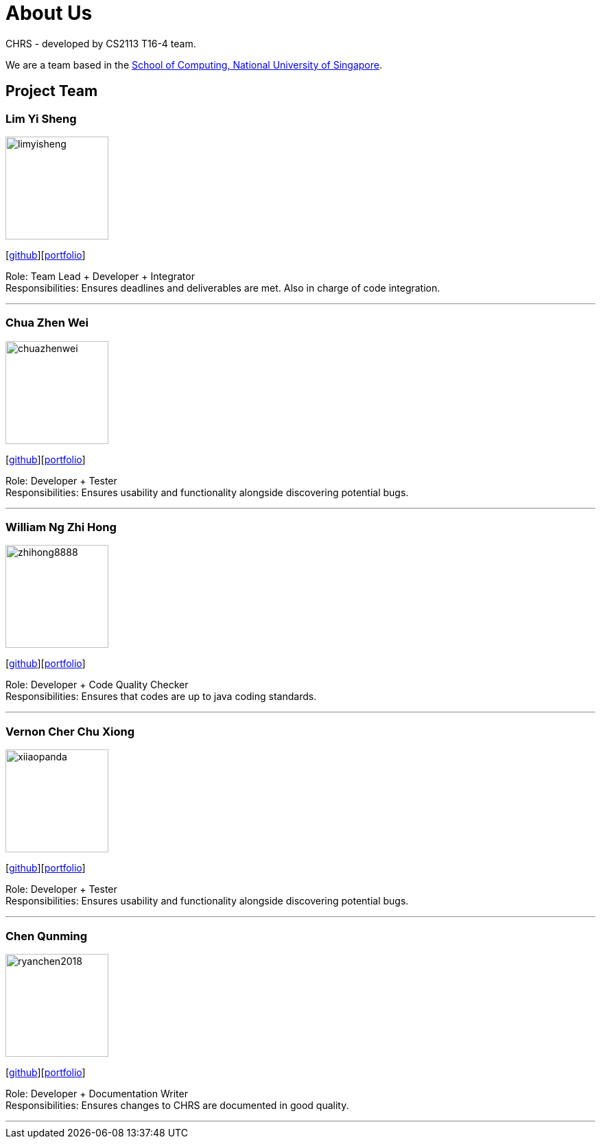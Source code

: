 = About Us
:site-section: AboutUs
:relfileprefix: team/
:imagesDir: images
:stylesDir: stylesheets

CHRS - developed by CS2113 T16-4 team.

We are a team based in the http://www.comp.nus.edu.sg[School of Computing, National University of Singapore].

== Project Team

=== Lim Yi Sheng
image::limyisheng.png[width="150", align="left"]
{empty} [https://github.com/LimYiSheng[github]][<<limyisheng#, portfolio>>]

Role: Team Lead + Developer + Integrator +
Responsibilities: Ensures deadlines and deliverables are met. Also in charge of code integration.

'''

=== Chua Zhen Wei
image::chuazhenwei.png[width="150", align="left"]
{empty}[https://github.com/ChuaZhenWei[github]][<<chuazhenwei#, portfolio>>]

Role: Developer + Tester +
Responsibilities: Ensures usability and functionality alongside discovering potential bugs.

'''

=== William Ng Zhi Hong
image::zhihong8888.png[width="150", align="left"]
{empty}[https://github.com/zhihong8888[github]][<<zhihong8888#, portfolio>>]

Role: Developer + Code Quality Checker +
Responsibilities: Ensures that codes are up to java coding standards.

'''

=== Vernon Cher Chu Xiong
image::xiiaopanda.png[width="150", align="left"]
{empty}[https://github.com/XiiaoPanda[github]][<<xiiaopanda#, portfolio>>]

Role: Developer + Tester +
Responsibilities: Ensures usability and functionality alongside discovering potential bugs.

'''

=== Chen Qunming
image::ryanchen2018.png[width="150", align="left"]
{empty}[https://github.com/ryanchen2018[github]][<<ryanchen2018#, portfolio>>]

Role: Developer + Documentation Writer +
Responsibilities: Ensures changes to CHRS are documented in good quality.

'''
